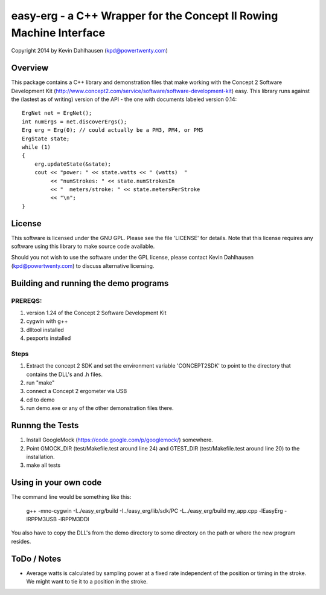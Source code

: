 easy-erg - a C++ Wrapper for the Concept II Rowing Machine Interface
====================================================================
Copyright 2014 by Kevin Dahlhausen (kpd@powertwenty.com)

Overview
--------
This package contains a C++ library and demonstration files that make working with the Concept 2 Software Development Kit (http://www.concept2.com/service/software/software-development-kit) easy.  This library runs against the (lastest as of writing) version of the API - the one with documents labeled version 0.14::

    ErgNet net = ErgNet();
    int numErgs = net.discoverErgs();
    Erg erg = Erg(0); // could actually be a PM3, PM4, or PM5
    ErgState state;
    while (1)
    {
        erg.updateState(&state);
        cout << "power: " << state.watts << " (watts)  "
             << "numStrokes: " << state.numStrokesIn 
             << "  meters/stroke: " << state.metersPerStroke
             << "\n"; 
    }      

License
-------
This software is licensed under the GNU GPL.  Please see the file 'LICENSE' for details.  Note that this license requires any software using this library to make source code available. 

Should you not wish to use the software under the GPL license, please contact Kevin Dahlhausen (kpd@powertwenty.com) to discuss alternative licensing.


Building and running the demo programs
--------------------------------------

PREREQS:
.......
1. version 1.24 of the Concept 2 Software Development Kit
2. cygwin with g++ 
3. dlltool installed
4. pexports installed

Steps
.....
1. Extract the concept 2 SDK and set the environment variable 'CONCEPT2SDK' to point to the directory that contains the DLL's and .h files.  
2. run "make"
3. connect a Concept 2 ergometer via USB
4. cd to demo
5. run demo.exe or any of the other demonstration files there.


Runnng the Tests
----------------
1. Install GoogleMock (https://code.google.com/p/googlemock/) somewhere.
2. Point GMOCK_DIR (test/Makefile.test around line 24) and GTEST_DIR (test/Makefile.test around line 20) to the installation.
3. make all tests



Using in your own code
----------------------
The command line would be something like this:

    g++ -mno-cygwin -I../easy_erg/build -I../easy_erg/lib/sdk/PC -L../easy_erg/build  my_app.cpp -lEasyErg -lRPPM3USB -lRPPM3DDI
    
You also have to copy the DLL's from the demo directory to some directory on the path or where the new program resides.


ToDo / Notes
------------
* Average watts is calculated by sampling power at a fixed rate independent of the position or timing in the stroke.  We might want to tie it to a position in the stroke.
